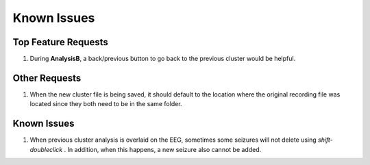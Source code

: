 Known Issues
------------

Top Feature Requests
^^^^^^^^^^^^^^^^^^^^

1. During **AnalysisB**, a back/previous button to go back to the previous cluster would be helpful. 


Other Requests
^^^^^^^^^^^^^^

1. When the new cluster file is being saved, it should default to the location where the original recording file was located since they both need to be in the same folder.


Known Issues
^^^^^^^^^^^^

1. When previous cluster analysis is overlaid on the EEG, sometimes some seizures will not delete using *shift-doubleclick* . In addition, when this happens, a new seizure also cannot be added.

..

